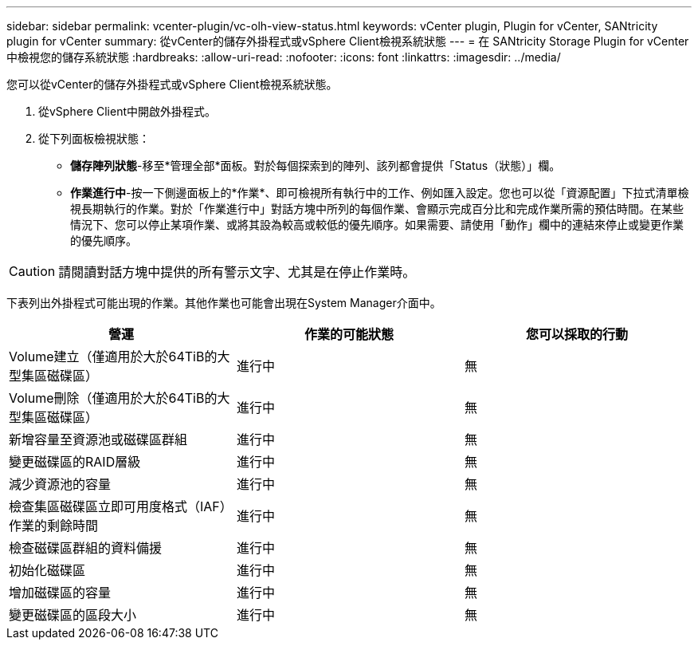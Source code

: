---
sidebar: sidebar 
permalink: vcenter-plugin/vc-olh-view-status.html 
keywords: vCenter plugin, Plugin for vCenter, SANtricity plugin for vCenter 
summary: 從vCenter的儲存外掛程式或vSphere Client檢視系統狀態 
---
= 在 SANtricity Storage Plugin for vCenter 中檢視您的儲存系統狀態
:hardbreaks:
:allow-uri-read: 
:nofooter: 
:icons: font
:linkattrs: 
:imagesdir: ../media/


[role="lead"]
您可以從vCenter的儲存外掛程式或vSphere Client檢視系統狀態。

. 從vSphere Client中開啟外掛程式。
. 從下列面板檢視狀態：
+
** *儲存陣列狀態*-移至*管理全部*面板。對於每個探索到的陣列、該列都會提供「Status（狀態）」欄。
** *作業進行中*-按一下側邊面板上的*作業*、即可檢視所有執行中的工作、例如匯入設定。您也可以從「資源配置」下拉式清單檢視長期執行的作業。對於「作業進行中」對話方塊中所列的每個作業、會顯示完成百分比和完成作業所需的預估時間。在某些情況下、您可以停止某項作業、或將其設為較高或較低的優先順序。如果需要、請使用「動作」欄中的連結來停止或變更作業的優先順序。





CAUTION: 請閱讀對話方塊中提供的所有警示文字、尤其是在停止作業時。

下表列出外掛程式可能出現的作業。其他作業也可能會出現在System Manager介面中。

|===
| 營運 | 作業的可能狀態 | 您可以採取的行動 


| Volume建立（僅適用於大於64TiB的大型集區磁碟區） | 進行中 | 無 


| Volume刪除（僅適用於大於64TiB的大型集區磁碟區） | 進行中 | 無 


| 新增容量至資源池或磁碟區群組 | 進行中 | 無 


| 變更磁碟區的RAID層級 | 進行中 | 無 


| 減少資源池的容量 | 進行中 | 無 


| 檢查集區磁碟區立即可用度格式（IAF）作業的剩餘時間 | 進行中 | 無 


| 檢查磁碟區群組的資料備援 | 進行中 | 無 


| 初始化磁碟區 | 進行中 | 無 


| 增加磁碟區的容量 | 進行中 | 無 


| 變更磁碟區的區段大小 | 進行中 | 無 
|===